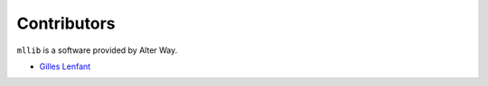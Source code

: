 Contributors
============

``mllib`` is a software provided by Alter Way.

* `Gilles Lenfant <gilles.lenfant@alterway.fr>`_

